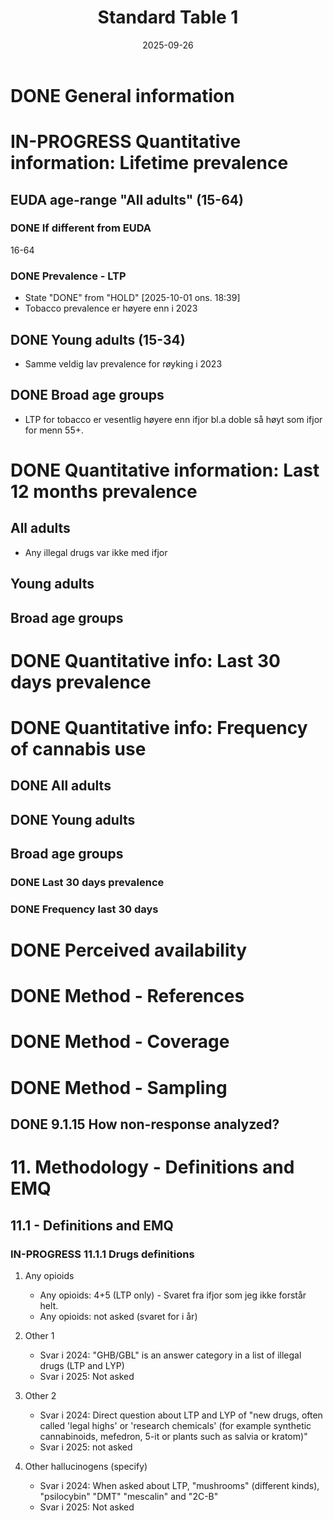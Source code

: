 #+title: Standard Table 1
#+date: 2025-09-26
#+OPTIONS: num: t

* DONE General information
* IN-PROGRESS Quantitative information: Lifetime prevalence
** EUDA age-range "All adults" (15-64)
*** DONE If different from EUDA
16-64
*** DONE Prevalence - LTP
- State "DONE"       from "HOLD"       [2025-10-01 ons. 18:39]
- Tobacco prevalence er høyere enn i 2023
** DONE Young adults (15-34)
- Samme veldig lav prevalence for røyking i 2023
** DONE Broad age groups
- LTP for tobacco er vesentlig høyere enn ifjor bl.a doble så høyt som ifjor for menn 55+.
* DONE Quantitative information: Last 12 months prevalence
** All adults
- Any illegal drugs var ikke med ifjor
** Young adults
** Broad age groups
* DONE Quantitative info: Last 30 days prevalence
* DONE Quantitative info: Frequency of cannabis use
** DONE All adults
** DONE Young adults
** Broad age groups
*** DONE Last 30 days prevalence
*** DONE Frequency last 30 days
* DONE Perceived availability
* DONE Method - References
* DONE Method - Coverage
* DONE Method - Sampling
** DONE 9.1.15 How non-response analyzed?
* 11. Methodology - Definitions and EMQ
** 11.1 - Definitions and EMQ
*** IN-PROGRESS 11.1.1 Drugs definitions
**** Any opioids
- Any opioids: 4+5 (LTP only) - Svaret fra ifjor som jeg ikke forstår helt.
- Any opioids: not asked (svaret for i år)
**** Other 1
- Svar i 2024: "GHB/GBL" is an answer category in a list of illegal drugs (LTP and LYP)
- Svar i 2025: Not asked
**** Other 2
- Svar i 2024: Direct question about LTP and LYP of "new drugs, often called
  'legal highs' or 'research chemicals' (for example synthetic cannabinoids,
  mefedron, 5-it or plants such as salvia or kratom)"
- Svar i 2025: not asked
**** Other hallucinogens (specify)
- Svar i 2024: When asked about LTP, "mushrooms" (different kinds), "psilocybin"
  "DMT" "mescalin" and "2C-B"
- Svar i 2025: Not asked
